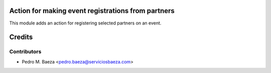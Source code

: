 Action for making event registrations from partners
===================================================

This module adds an action for registering selected partners on an event.

Credits
=======

Contributors
------------

* Pedro M. Baeza <pedro.baeza@serviciosbaeza.com>
